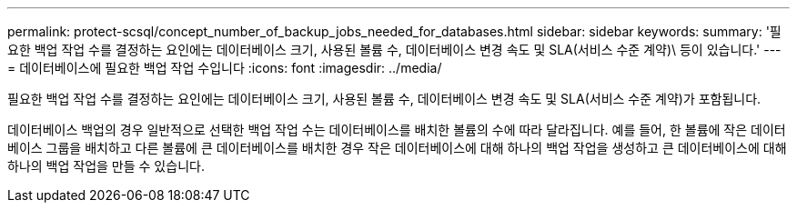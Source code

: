 ---
permalink: protect-scsql/concept_number_of_backup_jobs_needed_for_databases.html 
sidebar: sidebar 
keywords:  
summary: '필요한 백업 작업 수를 결정하는 요인에는 데이터베이스 크기, 사용된 볼륨 수, 데이터베이스 변경 속도 및 SLA(서비스 수준 계약)\ 등이 있습니다.' 
---
= 데이터베이스에 필요한 백업 작업 수입니다
:icons: font
:imagesdir: ../media/


[role="lead"]
필요한 백업 작업 수를 결정하는 요인에는 데이터베이스 크기, 사용된 볼륨 수, 데이터베이스 변경 속도 및 SLA(서비스 수준 계약)가 포함됩니다.

데이터베이스 백업의 경우 일반적으로 선택한 백업 작업 수는 데이터베이스를 배치한 볼륨의 수에 따라 달라집니다. 예를 들어, 한 볼륨에 작은 데이터베이스 그룹을 배치하고 다른 볼륨에 큰 데이터베이스를 배치한 경우 작은 데이터베이스에 대해 하나의 백업 작업을 생성하고 큰 데이터베이스에 대해 하나의 백업 작업을 만들 수 있습니다.
